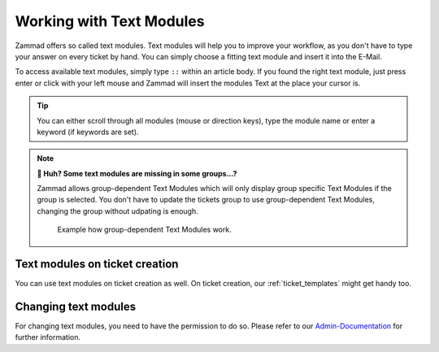 Working with Text Modules
=========================

Zammad offers so called text modules.
Text modules will help you to improve your workflow, as you don't have to type your answer 
on every ticket by hand. You can simply choose a fitting text module and insert it into the E-Mail.

To access available text modules, simply type ``::`` within an article body. 
If you found the right text module, just press enter or click with your left mouse and Zammad will insert the modules Text at the place your cursor is.

.. image :: /images/advanced/text-modules/choose-text_from_text-module.png


.. Tip:: You can either scroll through all modules (mouse or direction keys), type the module name or enter a keyword (if keywords are set).

.. image :: /images/advanced/text-modules/using-text-modules.gif

.. Note:: **🤔 Huh? Some text modules are missing in some groups...?**
  
  Zammad allows group-dependent Text Modules which will only display group specific Text Modules if the group is selected.
  You don't have to update the tickets group to use group-dependent Text Modules, changing the group without udpating is enough.

  .. figure:: /images/advanced/text-modules/group-dependent-textmodules.gif
    :alt: Example how group-dependent Text Modules work.
    
    Example how group-dependent Text Modules work.

Text modules on ticket creation
^^^^^^^^^^^^^^^^^^^^^^^^^^^^^^^

You can use text modules on ticket creation as well. On ticket creation, our :ref:`ticket_templates` might get handy too.


Changing text modules
^^^^^^^^^^^^^^^^^^^^^

For changing text modules, you need to have the permission to do so. 
Please refer to our `Admin-Documentation <https://admin-docs.zammad.org/en/latest/manage-text-modules.html>`_ for further information.



